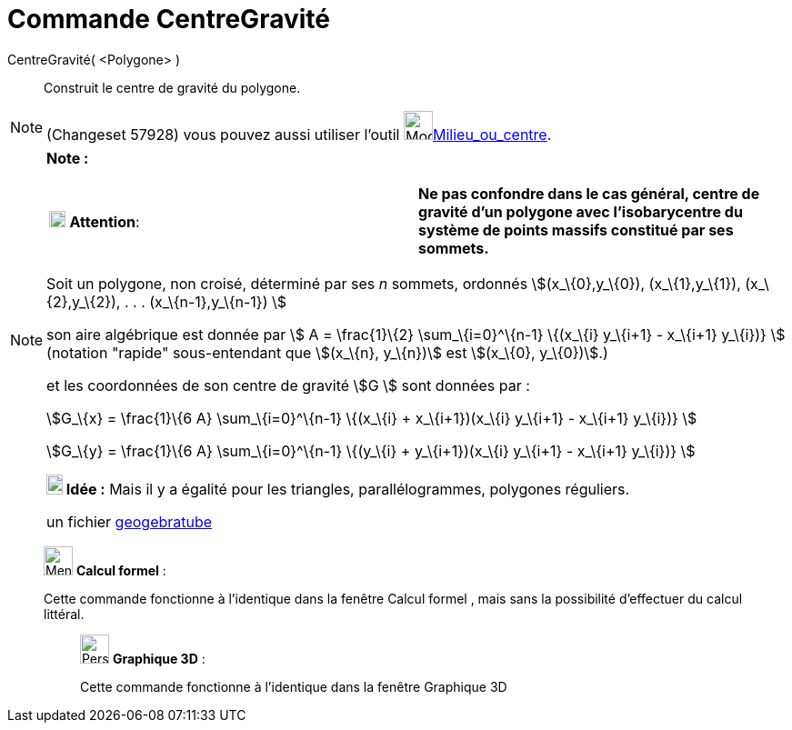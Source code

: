 = Commande CentreGravité
:page-en: commands/Centroid
ifdef::env-github[:imagesdir: /fr/modules/ROOT/assets/images]

CentreGravité( <Polygone> )::
  Construit le centre de gravité du polygone.

[NOTE]
====

(Changeset 57928) vous pouvez aussi utiliser l'outil image:32px-Mode_midpoint.svg.png[Mode
midpoint.svg,width=32,height=32]xref:/tools/Milieu_ou_centre.adoc[Milieu_ou_centre].

====

[NOTE]
====

*Note :*

[cols=",",]
|===
|image:18px-Attention.png[Attention,title="Attention",width=18,height=18] *Attention*: |*Ne pas confondre dans le cas
général, centre de gravité d'un polygone avec l'isobarycentre du système de points massifs constitué par ses sommets.*
|===

Soit un polygone, non croisé, déterminé par ses _n_ sommets, ordonnés stem:[(x_\{0},y_\{0}), (x_\{1},y_\{1}),
(x_\{2},y_\{2}), . . . (x_\{n-1},y_\{n-1}) ]

son aire algébrique est donnée par stem:[ Α = \frac{1}\{2} \sum_\{i=0}^\{n-1} \{(x_\{i} y_\{i+1} - x_\{i+1} y_\{i})} ]
(notation "rapide" sous-entendant que stem:[(x_\{n}, y_\{n})] est stem:[(x_\{0}, y_\{0})].)

et les coordonnées de son centre de gravité stem:[G ] sont données par :

stem:[G_\{x} = \frac{1}\{6 Α} \sum_\{i=0}^\{n-1} \{(x_\{i} + x_\{i+1})(x_\{i} y_\{i+1} - x_\{i+1} y_\{i})} ]

stem:[G_\{y} = \frac{1}\{6 Α} \sum_\{i=0}^\{n-1} \{(y_\{i} + y_\{i+1})(x_\{i} y_\{i+1} - x_\{i+1} y_\{i})} ]

*image:18px-Bulbgraph.png[Note,title="Note",width=18,height=22] Idée :* Mais il y a égalité pour les triangles,
parallélogrammes, polygones réguliers.

un fichier http://www.geogebra.org/material/show/id/39735[geogebratube]
====

____________________________________________________________

image:32px-Menu_view_cas.svg.png[Menu view cas.svg,width=32,height=32] *Calcul formel* :

Cette commande fonctionne à l'identique dans la fenêtre Calcul formel , mais sans la possibilité d'effectuer du calcul
littéral.

_____________________________________________________________

image:32px-Perspectives_algebra_3Dgraphics.svg.png[Perspectives algebra 3Dgraphics.svg,width=32,height=32] *Graphique
3D* :

Cette commande fonctionne à l'identique dans la fenêtre Graphique 3D

